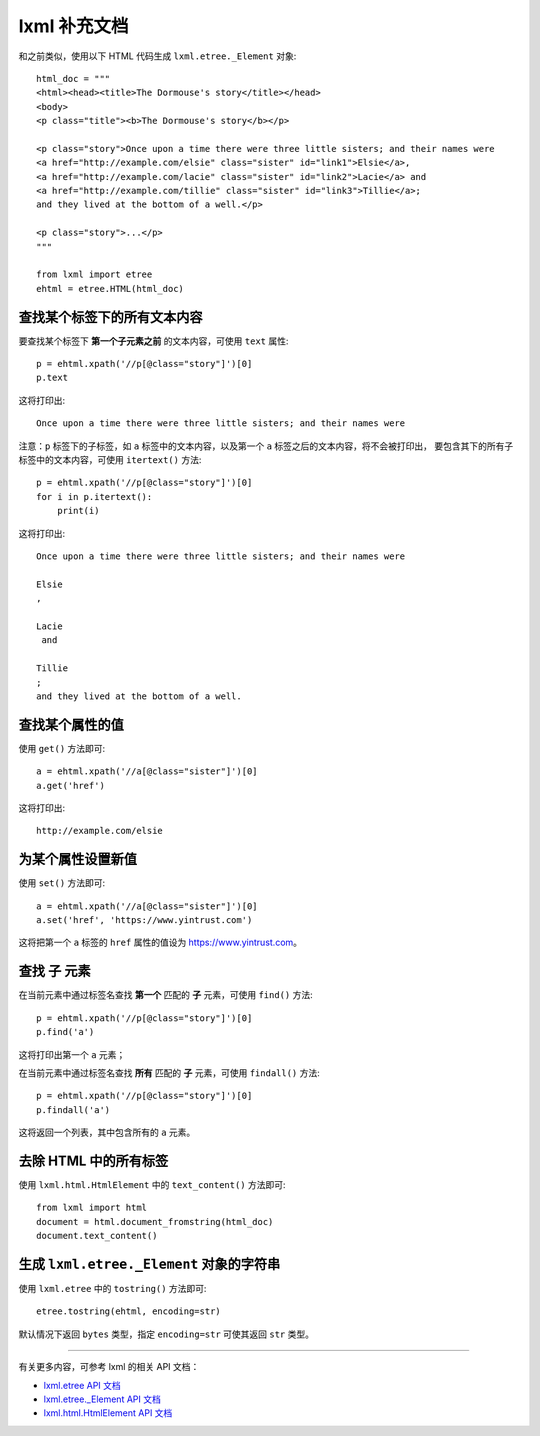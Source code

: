 lxml 补充文档
=====================

和之前类似，使用以下 HTML 代码生成 ``lxml.etree._Element`` 对象::

    html_doc = """
    <html><head><title>The Dormouse's story</title></head>
    <body>
    <p class="title"><b>The Dormouse's story</b></p>

    <p class="story">Once upon a time there were three little sisters; and their names were
    <a href="http://example.com/elsie" class="sister" id="link1">Elsie</a>,
    <a href="http://example.com/lacie" class="sister" id="link2">Lacie</a> and
    <a href="http://example.com/tillie" class="sister" id="link3">Tillie</a>;
    and they lived at the bottom of a well.</p>

    <p class="story">...</p>
    """

    from lxml import etree
    ehtml = etree.HTML(html_doc)

查找某个标签下的所有文本内容
----------------------------------

要查找某个标签下 **第一个子元素之前** 的文本内容，可使用 ``text`` 属性::

    p = ehtml.xpath('//p[@class="story"]')[0]
    p.text

这将打印出::

    Once upon a time there were three little sisters; and their names were

注意：``p`` 标签下的子标签，如 ``a`` 标签中的文本内容，以及第一个 ``a`` 标签之后的文本内容，将不会被打印出，
要包含其下的所有子标签中的文本内容，可使用 ``itertext()`` 方法::

    p = ehtml.xpath('//p[@class="story"]')[0]
    for i in p.itertext():
        print(i)

这将打印出::

    Once upon a time there were three little sisters; and their names were

    Elsie
    ,

    Lacie
     and

    Tillie
    ;
    and they lived at the bottom of a well.

查找某个属性的值
--------------------

使用 ``get()`` 方法即可::

    a = ehtml.xpath('//a[@class="sister"]')[0]
    a.get('href')

这将打印出::

    http://example.com/elsie

为某个属性设置新值
------------------

使用 ``set()`` 方法即可::

    a = ehtml.xpath('//a[@class="sister"]')[0]
    a.set('href', 'https://www.yintrust.com')

这将把第一个 ``a`` 标签的 ``href`` 属性的值设为 https://www.yintrust.com。

查找 **子** 元素
--------------------

在当前元素中通过标签名查找 **第一个** 匹配的 **子** 元素，可使用 ``find()`` 方法::

    p = ehtml.xpath('//p[@class="story"]')[0]
    p.find('a')

这将打印出第一个 ``a`` 元素；

在当前元素中通过标签名查找 **所有** 匹配的 **子** 元素，可使用 ``findall()`` 方法::

    p = ehtml.xpath('//p[@class="story"]')[0]
    p.findall('a')

这将返回一个列表，其中包含所有的 ``a`` 元素。

去除 HTML 中的所有标签
-------------------------

使用 ``lxml.html.HtmlElement`` 中的 ``text_content()`` 方法即可::

    from lxml import html
    document = html.document_fromstring(html_doc)
    document.text_content()

生成 ``lxml.etree._Element`` 对象的字符串
---------------------------------------------------

使用 ``lxml.etree`` 中的 ``tostring()`` 方法即可::

    etree.tostring(ehtml, encoding=str)

默认情况下返回 ``bytes`` 类型，指定 ``encoding=str`` 可使其返回 ``str`` 类型。

----

有关更多内容，可参考 lxml 的相关 API 文档：

- `lxml.etree API 文档`_
- `lxml.etree._Element API 文档`_
- `lxml.html.HtmlElement API 文档`_

.. _lxml.etree API 文档: https://lxml.de/api/lxml.etree-module.html
.. _lxml.etree._Element API 文档: https://lxml.de/api/lxml.etree._Element-class.html
.. _lxml.html.HtmlElement API 文档: https://lxml.de/api/lxml.html.HtmlElement-class.html
